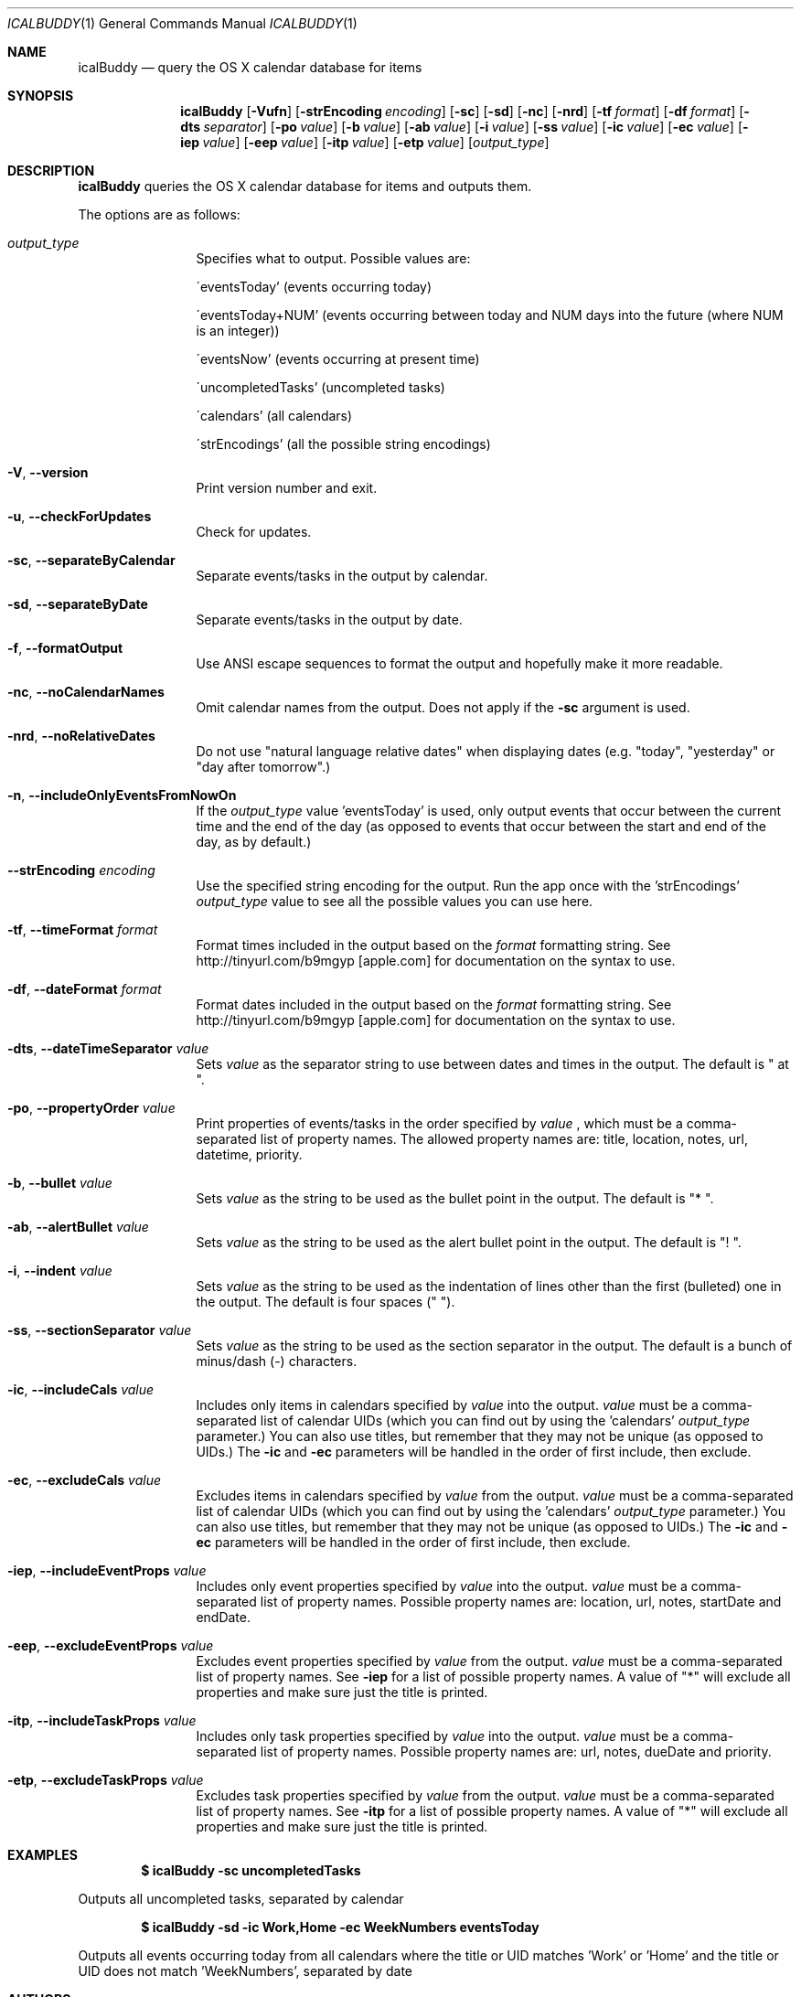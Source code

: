 .Dd 2009-02-06           \" DATE 
.Dt ICALBUDDY 1          \" Program name and manual section number 
.Os Darwin
.Sh NAME                 \" Section Header - required - don't modify 
.Nm icalBuddy
.Nd query the OS X calendar database for items
.Sh SYNOPSIS             \" Section Header - required - don't modify
.Nm
.Op Fl Vufn
.Op Fl strEncoding Ar encoding
.Op Fl sc
.Op Fl sd
.Op Fl nc
.Op Fl nrd
.Op Fl tf Ar format
.Op Fl df Ar format
.Op Fl dts Ar separator
.Op Fl po Ar value
.Op Fl b Ar value
.Op Fl ab Ar value
.Op Fl i Ar value
.Op Fl ss Ar value
.Op Fl ic Ar value
.Op Fl ec Ar value
.Op Fl iep Ar value
.Op Fl eep Ar value
.Op Fl itp Ar value
.Op Fl etp Ar value
.Op Ar output_type
.Sh DESCRIPTION          \" Section Header - required - don't modify
.Nm
queries the OS X calendar database for items and outputs them.
.Pp
The options are as follows:
.Bl -tag -width Fl
.It Ar output_type
Specifies what to output. Possible values are:
.Pp
\'eventsToday'        (events occurring today)
.Pp
\'eventsToday+NUM'    (events occurring between today and NUM days into the future (where NUM is an integer))
.Pp
\'eventsNow'          (events occurring at present time)
.Pp
\'uncompletedTasks'   (uncompleted tasks)
.Pp
\'calendars'          (all calendars)
.Pp
\'strEncodings'       (all the possible string encodings)
.It Fl V , Fl -version
Print version number and exit.
.It Fl u , Fl -checkForUpdates
Check for updates.
.It Fl sc , Fl -separateByCalendar
Separate events/tasks in the output by calendar.
.It Fl sd , Fl -separateByDate
Separate events/tasks in the output by date.
.It Fl f , Fl -formatOutput
Use ANSI escape sequences to format the output and hopefully make it more readable.
.It Fl nc , Fl -noCalendarNames
Omit calendar names from the output. Does not apply if the
.Fl sc
argument is used.
.It Fl nrd , Fl -noRelativeDates
Do not use "natural language relative dates" when displaying dates (e.g. "today", "yesterday" or "day after tomorrow".)
.It Fl n , Fl -includeOnlyEventsFromNowOn
If the
.Ar output_type
value 'eventsToday' is used, only output events that occur between the current time and the end of the day (as opposed to events that occur between the start and end of the day, as by default.)
.It Fl -strEncoding Ar encoding
Use the specified string encoding for the output. Run the app once with the 'strEncodings'
.Ar output_type
value to see all the possible values you can use here.
.It Fl tf , Fl -timeFormat Ar format
Format times included in the output based on the
.Ar format
formatting string. See http://tinyurl.com/b9mgyp [apple.com] for documentation on the syntax to use.
.It Fl df , Fl -dateFormat Ar format
Format dates included in the output based on the
.Ar format
formatting string. See http://tinyurl.com/b9mgyp [apple.com] for documentation on the syntax to use.
.It Fl dts , Fl -dateTimeSeparator Ar value
Sets
.Ar value
as the separator string to use between dates and times in the output. The default is " at ".
.It Fl po , Fl -propertyOrder Ar value
Print properties of events/tasks in the order specified by
.Ar value
, which must be a comma-separated list of property names. The allowed property names are: title, location, notes, url, datetime, priority.
.It Fl b , Fl -bullet Ar value
Sets
.Ar value
as the string to be used as the bullet point in the output. The default is "* ".
.It Fl ab , Fl -alertBullet Ar value
Sets
.Ar value
as the string to be used as the alert bullet point in the output. The default is "! ".
.It Fl i , Fl -indent Ar value
Sets
.Ar value
as the string to be used as the indentation of lines other than the first (bulleted) one in the output. The default is four spaces ("    ").
.It Fl ss , Fl -sectionSeparator Ar value
Sets
.Ar value
as the string to be used as the section separator in the output. The default is a bunch of minus/dash (-) characters.
.It Fl ic , -includeCals Ar value
Includes only items in calendars specified by
.Ar value
into the output.
.Ar value
must be a comma-separated list of calendar UIDs (which you can find out by using the 'calendars'
.Ar output_type
parameter.) You can also use titles, but remember that they may not be unique (as opposed to UIDs.) The
.Fl ic
and
.Fl ec
parameters will be handled in the order of first include, then exclude.
.It Fl ec , -excludeCals Ar value
Excludes items in calendars specified by
.Ar value
from the output. 
.Ar value
must be a comma-separated list of calendar UIDs (which you can find out by using the 'calendars'
.Ar output_type
parameter.) You can also use titles, but remember that they may not be unique (as opposed to UIDs.) The
.Fl ic
and
.Fl ec
parameters will be handled in the order of first include, then exclude.
.It Fl iep , -includeEventProps Ar value
Includes only event properties specified by
.Ar value
into the output.
.Ar value
must be a comma-separated list of property names. Possible property names are: location, url, notes, startDate and endDate.
.It Fl eep , -excludeEventProps Ar value
Excludes event properties specified by
.Ar value
from the output.
.Ar value
must be a comma-separated list of property names. See
.Fl iep
for a list of possible property names. A value of "*" will exclude all properties and make sure just the title is printed.
.It Fl itp , -includeTaskProps Ar value
Includes only task properties specified by
.Ar value
into the output.
.Ar value
must be a comma-separated list of property names. Possible property names are: url, notes, dueDate and priority.
.It Fl etp , -excludeTaskProps Ar value
Excludes task properties specified by
.Ar value
from the output.
.Ar value
must be a comma-separated list of property names. See
.Fl itp
for a list of possible property names. A value of "*" will exclude all properties and make sure just the title is printed.
.El
.Pp                      \" Inserts a space
.Sh EXAMPLES
.Dl $ icalBuddy -sc uncompletedTasks
.Pp
Outputs all uncompleted tasks, separated by calendar
.Pp
.Dl $ icalBuddy -sd -ic Work,Home -ec WeekNumbers eventsToday
.Pp
Outputs all events occurring today from all calendars where the title or UID matches 'Work' or 'Home' and the title or UID does not match 'WeekNumbers', separated by date
.Pp                      \" Inserts a space
.Sh AUTHORS
This man page has been written by Ali Rantakari (http://hasseg.org)
.Pp                      \" Inserts a space